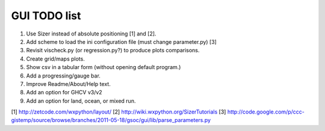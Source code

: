 GUI TODO list
=============

#. Use Sizer instead of absolute positioning [1] and [2].
#. Add scheme to load the ini configuration file (must change parameter.py) [3]
#. Revisit vischeck.py (or regression.py?) to produce plots comparisons.
#. Create grid/maps plots.
#. Show csv in a tabular form (without opening default program.)
#. Add a progressing/gauge bar.
#. Improve Readme/About/Help text.
#. Add an option for GHCV v3/v2
#. Add an option for land, ocean, or mixed run.

[1] http://zetcode.com/wxpython/layout/
[2] http://wiki.wxpython.org/SizerTutorials
[3] http://code.google.com/p/ccc-gistemp/source/browse/branches/2011-05-18/gsoc/gui/lib/parse_parameters.py